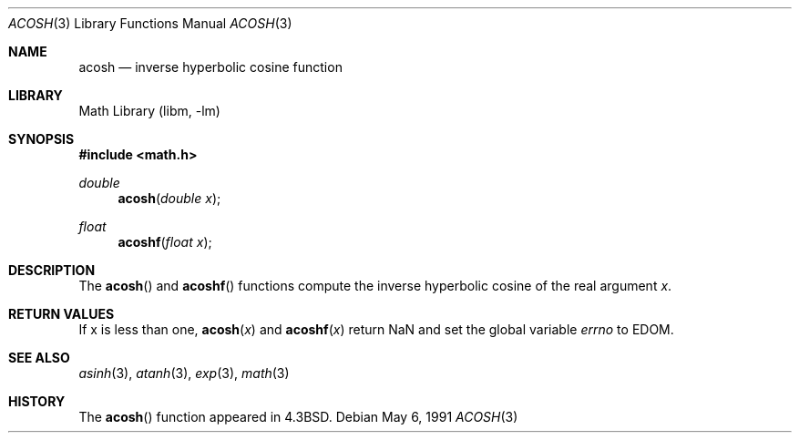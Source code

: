 .\" Copyright (c) 1991 Regents of the University of California.
.\" All rights reserved.
.\"
.\" Redistribution and use in source and binary forms, with or without
.\" modification, are permitted provided that the following conditions
.\" are met:
.\" 1. Redistributions of source code must retain the above copyright
.\"    notice, this list of conditions and the following disclaimer.
.\" 2. Redistributions in binary form must reproduce the above copyright
.\"    notice, this list of conditions and the following disclaimer in the
.\"    documentation and/or other materials provided with the distribution.
.\" 3. All advertising materials mentioning features or use of this software
.\"    must display the following acknowledgement:
.\"	This product includes software developed by the University of
.\"	California, Berkeley and its contributors.
.\" 4. Neither the name of the University nor the names of its contributors
.\"    may be used to endorse or promote products derived from this software
.\"    without specific prior written permission.
.\"
.\" THIS SOFTWARE IS PROVIDED BY THE REGENTS AND CONTRIBUTORS ``AS IS'' AND
.\" ANY EXPRESS OR IMPLIED WARRANTIES, INCLUDING, BUT NOT LIMITED TO, THE
.\" IMPLIED WARRANTIES OF MERCHANTABILITY AND FITNESS FOR A PARTICULAR PURPOSE
.\" ARE DISCLAIMED.  IN NO EVENT SHALL THE REGENTS OR CONTRIBUTORS BE LIABLE
.\" FOR ANY DIRECT, INDIRECT, INCIDENTAL, SPECIAL, EXEMPLARY, OR CONSEQUENTIAL
.\" DAMAGES (INCLUDING, BUT NOT LIMITED TO, PROCUREMENT OF SUBSTITUTE GOODS
.\" OR SERVICES; LOSS OF USE, DATA, OR PROFITS; OR BUSINESS INTERRUPTION)
.\" HOWEVER CAUSED AND ON ANY THEORY OF LIABILITY, WHETHER IN CONTRACT, STRICT
.\" LIABILITY, OR TORT (INCLUDING NEGLIGENCE OR OTHERWISE) ARISING IN ANY WAY
.\" OUT OF THE USE OF THIS SOFTWARE, EVEN IF ADVISED OF THE POSSIBILITY OF
.\" SUCH DAMAGE.
.\"
.\"     from: @(#)acosh.3	5.2 (Berkeley) 5/6/91
.\"	$NetBSD: acosh.3,v 1.11 1999/07/02 15:37:35 simonb Exp $
.\"
.Dd May 6, 1991
.Dt ACOSH 3
.Os
.Sh NAME
.Nm acosh
.Nd inverse hyperbolic cosine function
.Sh LIBRARY
.Lb libm
.Sh SYNOPSIS
.Fd #include <math.h>
.Ft double
.Fn acosh "double x"
.Ft float
.Fn acoshf "float x"
.Sh DESCRIPTION
The
.Fn acosh
and
.Fn acoshf
functions compute the inverse hyperbolic cosine
of the real
argument
.Ar x .
.Sh RETURN VALUES
.\" POSIX_MODE
If x is less than one,
.Fn acosh "x"
and
.Fn acoshf "x"
return NaN and set the global variable
.Va errno
to EDOM.
.\" SVR4_MODE
.\" call
.\" .Xr matherr 3 .
.Sh SEE ALSO
.Xr asinh 3 ,
.Xr atanh 3 ,
.Xr exp 3 ,
.Xr math 3
.\" .Xr matherr 3
.Sh HISTORY
The
.Fn acosh
function appeared in
.Bx 4.3 .
